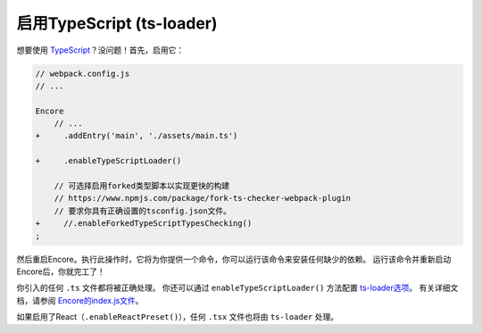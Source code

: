 启用TypeScript (ts-loader)
===============================

想要使用 `TypeScript`_？没问题！首先，启用它：

.. code-block:: diff

    // webpack.config.js
    // ...

    Encore
        // ...
    +     .addEntry('main', './assets/main.ts')

    +     .enableTypeScriptLoader()

        // 可选择启用forked类型脚本以实现更快的构建
        // https://www.npmjs.com/package/fork-ts-checker-webpack-plugin
        // 要求你具有正确设置的tsconfig.json文件。
    +     //.enableForkedTypeScriptTypesChecking()
    ;

然后重启Encore。执行此操作时，它将为你提供一个命令，你可以运行该命令来安装任何缺少的依赖。
运行该命令并重新启动Encore后，你就完工了！

你引入的任何 ``.ts`` 文件都将被正确处理。
你还可以通过 ``enableTypeScriptLoader()`` 方法配置 `ts-loader选项`_。
有关详细文档，请参阅 `Encore的index.js文件`_。

如果启用了React（``.enableReactPreset()``），任何 ``.tsx`` 文件也将由 ``ts-loader`` 处理。

.. _`TypeScript`: https://www.typescriptlang.org/
.. _`ts-loader选项`: https://github.com/TypeStrong/ts-loader#options
.. _`fork-ts-checker-webpack-plugin`: https://www.npmjs.com/package/fork-ts-checker-webpack-plugin
.. _`Encore的index.js文件`: https://github.com/symfony/webpack-encore/blob/master/index.js
